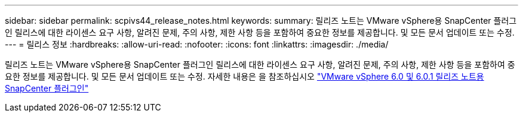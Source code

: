 ---
sidebar: sidebar 
permalink: scpivs44_release_notes.html 
keywords:  
summary: 릴리즈 노트는 VMware vSphere용 SnapCenter 플러그인 릴리스에 대한 라이센스 요구 사항, 알려진 문제, 주의 사항, 제한 사항 등을 포함하여 중요한 정보를 제공합니다. 및 모든 문서 업데이트 또는 수정. 
---
= 릴리스 정보
:hardbreaks:
:allow-uri-read: 
:nofooter: 
:icons: font
:linkattrs: 
:imagesdir: ./media/


[role="lead"]
릴리즈 노트는 VMware vSphere용 SnapCenter 플러그인 릴리스에 대한 라이센스 요구 사항, 알려진 문제, 주의 사항, 제한 사항 등을 포함하여 중요한 정보를 제공합니다. 및 모든 문서 업데이트 또는 수정. 자세한 내용은 을 참조하십시오 https://library.netapp.com/ecm/ecm_download_file/ECMLP3322664["VMware vSphere 6.0 및 6.0.1 릴리즈 노트용 SnapCenter 플러그인"^]
